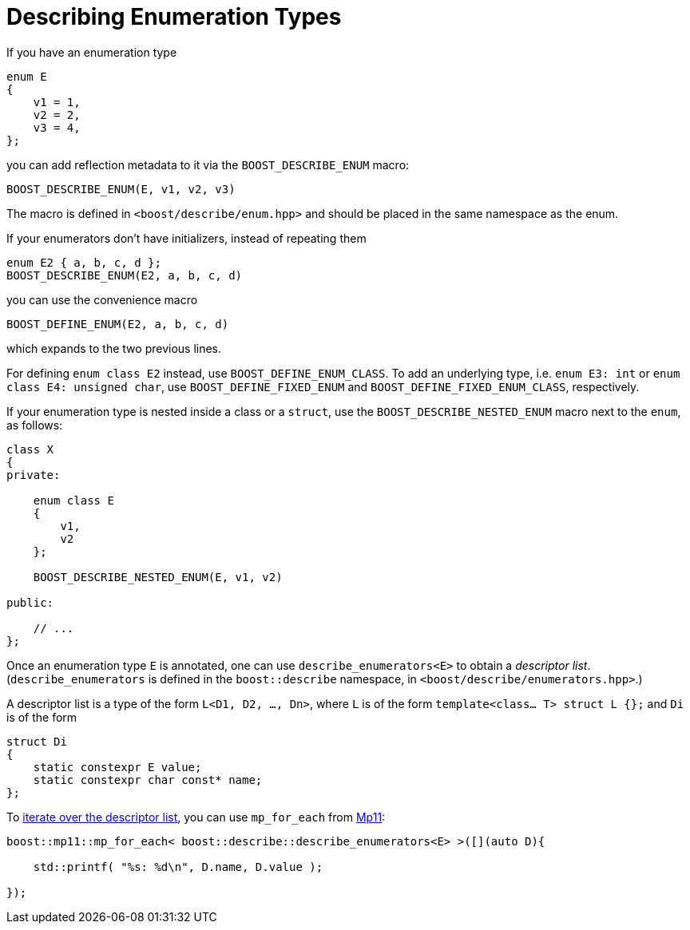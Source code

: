 ////
Copyright 2020 Peter Dimov
Distributed under the Boost Software License, Version 1.0.
https://www.boost.org/LICENSE_1_0.txt
////

[#enums]
# Describing Enumeration Types
:idprefix: enums_

If you have an enumeration type

```
enum E
{
    v1 = 1,
    v2 = 2,
    v3 = 4,
};
```

you can add reflection metadata to it via the `BOOST_DESCRIBE_ENUM` macro:

```
BOOST_DESCRIBE_ENUM(E, v1, v2, v3)
```

The macro is defined in `<boost/describe/enum.hpp>` and should be placed in
the same namespace as the enum.

If your enumerators don't have initializers, instead of repeating them

```
enum E2 { a, b, c, d };
BOOST_DESCRIBE_ENUM(E2, a, b, c, d)
```

you can use the convenience macro

```
BOOST_DEFINE_ENUM(E2, a, b, c, d)
```

which expands to the two previous lines.

For defining `enum class E2` instead, use `BOOST_DEFINE_ENUM_CLASS`. To add
an underlying type, i.e. `enum E3: int` or `enum class E4: unsigned char`,
use `BOOST_DEFINE_FIXED_ENUM` and `BOOST_DEFINE_FIXED_ENUM_CLASS`, respectively.

If your enumeration type is nested inside a class or a `struct`, use the
`BOOST_DESCRIBE_NESTED_ENUM` macro next to the `enum`, as follows:

```
class X
{
private:

    enum class E
    {
        v1,
        v2
    };

    BOOST_DESCRIBE_NESTED_ENUM(E, v1, v2)

public:

    // ...
};
```

Once an enumeration type `E` is annotated, one can use `describe_enumerators<E>`
to obtain a _descriptor list_. (`describe_enumerators` is defined in the
`boost::describe` namespace, in `<boost/describe/enumerators.hpp>`.)

A descriptor list is a type of the form `L<D1, D2, ..., Dn>`, where `L` is of
the form `template<class... T> struct L {};` and `Di` is of the form

```
struct Di
{
    static constexpr E value;
    static constexpr char const* name;
};
```

To <<example_printing_enums_ct,iterate over the descriptor list>>, you can
use `mp_for_each` from https://boost.org/libs/mp11[Mp11]:

```
boost::mp11::mp_for_each< boost::describe::describe_enumerators<E> >([](auto D){

    std::printf( "%s: %d\n", D.name, D.value );

});
```
